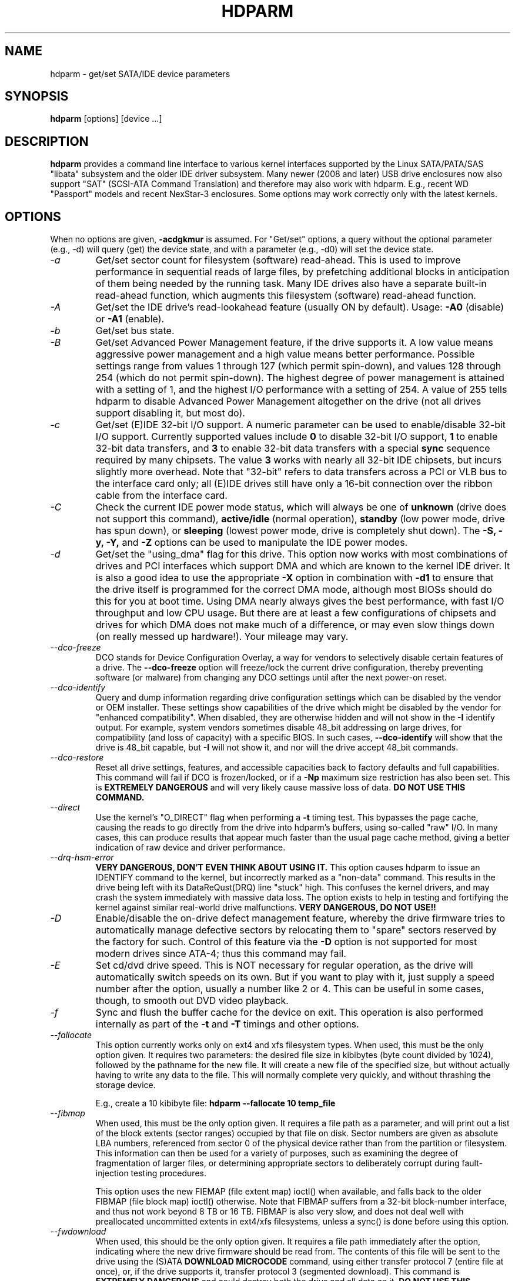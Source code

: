 .TH HDPARM 8 "November 2020" "Version 9.60"

.SH NAME
hdparm \- get/set SATA/IDE device parameters
.SH SYNOPSIS
.B hdparm
[options] [device ...]
.SH DESCRIPTION
.B hdparm
provides a command line interface to various kernel interfaces
supported by the Linux SATA/PATA/SAS "libata" subsystem
and the older IDE driver subsystem.  Many newer (2008 and later)
USB drive enclosures now also support "SAT" (SCSI-ATA Command Translation)
and therefore may also work with hdparm.  E.g., recent WD "Passport" models
and recent NexStar-3 enclosures.
Some options may work correctly only with the latest kernels.
.SH OPTIONS
When no options are given,
.B \-acdgkmur
is assumed.
For "Get/set" options, a query without the optional parameter (e.g.,
\-d) will query (get) the device state, and with a parameter (e.g.,
\-d0) will set the device state.
.TP
.I \-a
Get/set sector count for filesystem (software) read-ahead.
This is used to improve performance in sequential reads of large files,
by prefetching additional
blocks in anticipation of them being needed by the running task.
Many IDE drives also have a separate built-in read-ahead function,
which augments this filesystem (software) read-ahead function.
.TP
.I \-A
Get/set the IDE drive's read-lookahead feature (usually ON by default).
Usage:
.B \-A0
(disable) or
.B \-A1
(enable).
.TP
.I \-b
Get/set bus state.
.TP
.I \-B
Get/set Advanced Power Management feature, if the drive supports it. A low value
means aggressive power management and a high value means better performance.
Possible settings range from values 1 through 127 (which permit spin-down),
and values 128 through 254 (which do not permit spin-down).
The highest degree of power management is attained with a setting of 1,
and the highest I/O performance with a setting of 254.
A value of 255 tells hdparm to disable Advanced Power Management altogether
on the drive (not all drives support disabling it, but most do).
.TP
.I \-c
Get/set (E)IDE 32-bit I/O support.  A numeric parameter can be
used to enable/disable 32-bit I/O support.
Currently supported values include
.B 0
to disable 32-bit I/O support,
.B 1
to enable 32-bit data transfers, and
.B 3
to enable 32-bit data transfers with a special
.B sync
sequence required by many chipsets.  The value
.B 3
works with nearly all
32-bit IDE chipsets, but incurs slightly more overhead.
Note that "32-bit" refers to data transfers across a PCI or VLB bus to the
interface card only; all (E)IDE drives still have only a 16-bit connection
over the ribbon cable from the interface card.
.TP
.I \-C
Check the current IDE power mode status, which will always be one of
.B unknown
(drive does not support this command),
.B active/idle
(normal operation),
.B standby
(low power mode, drive has spun down),
or
.B sleeping
(lowest power mode, drive is completely shut down).
The
.B \-S, \-y, \-Y,
and
.B \-Z
options can be used to manipulate the IDE power modes.
.TP
.I \-d
Get/set the "using_dma" flag for this drive.  This option now works
with most combinations of drives and PCI interfaces which support DMA
and which are known to the kernel IDE driver.
It is also a good idea to use the appropriate
.B \-X
option in combination with
.B \-d1
to ensure that the drive itself is programmed for the correct DMA mode,
although most BIOSs should do this for you at boot time.
Using DMA nearly always gives the best performance,
with fast I/O throughput and low CPU usage.
But there are at least a few configurations of chipsets and drives
for which DMA does not make much of a difference, or may even slow
things down (on really messed up hardware!).  Your mileage may vary.
.TP
.I \-\-dco-freeze
DCO stands for Device Configuration Overlay, a way for vendors to selectively
disable certain features of a drive.  The
.B \-\-dco-freeze
option will freeze/lock the current drive configuration,
thereby preventing software (or malware)
from changing any DCO settings until after the next power-on reset.
.TP
.I \-\-dco-identify
Query and dump information regarding drive configuration settings
which can be disabled by the vendor or OEM installer.
These settings show capabilities of the drive which might be disabled
by the vendor for "enhanced compatibility".
When disabled, they are otherwise hidden and will not show in the
.B \-I
identify output.  For example, system vendors sometimes disable 48_bit
addressing on large drives, for compatibility (and loss of capacity)
with a specific BIOS.  In such cases,
.B \-\-dco-identify
will show that the drive is 48_bit capable, but
.B \-I
will not show it, and nor will the drive accept 48_bit commands.
.TP
.I \-\-dco-restore
Reset all drive settings, features, and accessible capacities back to
factory defaults and full capabilities.
This command will fail if DCO is frozen/locked,
or if a
.B \-Np
maximum size restriction has also been set.
This is
.B EXTREMELY DANGEROUS
and will very likely cause massive loss of data.
.B DO NOT USE THIS COMMAND.
.TP
.I \-\-direct
Use the kernel's "O_DIRECT" flag when performing a
.B \-t
timing test.  This bypasses the page cache, causing the reads
to go directly from the drive into hdparm's buffers, using so-called
"raw" I/O.  In many cases, this can produce results that appear
much faster than the usual page cache method, giving a better indication
of raw device and driver performance.
.TP
.I \-\-drq-hsm-error
.B VERY DANGEROUS, DON'T EVEN THINK ABOUT USING IT.
This option causes hdparm to issue an IDENTIFY command
to the kernel, but incorrectly marked as a "non-data" command.
This results in the drive being left with its DataReQust(DRQ) line
"stuck" high.  This confuses the kernel drivers, and may crash the system
immediately with massive data loss.  The option exists to help in testing
and fortifying the kernel against similar real-world drive malfunctions.
.B VERY DANGEROUS, DO NOT USE!!
.TP
.I \-D
Enable/disable the on-drive defect management feature,
whereby the drive firmware tries to automatically manage
defective sectors by relocating them to "spare" sectors
reserved by the factory for such.  Control of this feature
via the
.B \-D
option is not supported for most modern drives
since ATA-4; thus this command may fail.
.TP
.I \-E
Set cd/dvd drive speed.  This is NOT necessary for regular operation,
as the drive will automatically switch speeds on its own.
But if you want to play with it, just supply a speed number
after the option, usually a number like 2 or 4.
This can be useful in some cases, though, to smooth out DVD video playback.
.TP
.I \-f
Sync and flush the buffer cache for the device on exit.
This operation is also performed internally as part of the
.B \-t
and
.B \-T
timings and other options.
.TP
.I \-\-fallocate
This option currently works only on ext4 and xfs filesystem types.
When used, this must be the only option given.
It requires two parameters: the desired file size in kibibytes
(byte count divided by 1024), followed by the pathname for the new file.
It will create a new file of the specified size,
but without actually having to write any data to the file.
This will normally complete very quickly, and without thrashing the
storage device.
.IP
E.g., create a 10\ kibibyte file:
.B hdparm \-\-fallocate 10 temp_file
.TP
.I \-\-fibmap
When used, this must be the only option given.
It requires a file path as a parameter, and will print
out a list of the block extents (sector ranges)
occupied by that file on disk.
Sector numbers are given as absolute LBA numbers,
referenced from sector 0 of the physical device rather
than from the partition or filesystem.
This information can then be used for a variety of purposes,
such as examining the degree of fragmentation of larger files, or
determining appropriate sectors to deliberately corrupt
during fault-injection testing procedures.
.IP
This option uses the new FIEMAP (file extent map) ioctl() when available,
and falls back to the older FIBMAP (file block map) ioctl() otherwise.
Note that FIBMAP suffers from a 32-bit block-number interface,
and thus not work beyond 8\ TB or 16\ TB.  FIBMAP is also very slow,
and does not deal well with preallocated uncommitted extents
in ext4/xfs filesystems, unless a sync() is done before using this option.
.TP
.I \-\-fwdownload
When used, this should be the only option given.
It requires a file path immediately after the
option, indicating where the new drive firmware should be read from.
The contents of this file will be sent to the drive using the
(S)ATA
.B DOWNLOAD MICROCODE
command, using either transfer protocol 7 (entire file at once),
or, if the drive supports it, transfer protocol 3 (segmented download).
This command is
.B EXTREMELY DANGEROUS
and could destroy both the drive and all data on it.
.B DO NOT USE THIS COMMAND.
The
.B \-\-fwdownload-mode3
,
.B \-\-fwdownload-mode3-max
, and
.B \-\-fwdownload-mode7
variations on basic
.B \-\-fwdownload
allow overriding automatic protocol detection in favour of
forcing hdparm to use a specific transfer protocol, for testing purposes only.
.TP
.I \-F
Flush the on-drive write cache buffer (older drives may not implement this).
.TP
.I \-g
Display the drive geometry (cylinders, heads, sectors),
the size (in sectors) of the device,
and the starting offset (in sectors) of the device from
the beginning of the drive.
.TP
.I \-h
Display terse usage information (help).
.TP
.I \-H
Read the temperature from some (mostly Hitachi) drives.
Also reports if the temperature is within operating condition range
(this may not be reliable). Does not cause the drive to spin up if idle.
.TP
.I \-i
Display the identification info which the kernel drivers (IDE, libata)
have stored from boot/configuration time.  This may differ from the
current information obtainable directly from the drive itself
with the
.B \-I
option.
The data returned may or may not be current, depending on activity
since booting the system.
For a more detailed interpretation of the identification info,
refer to
.I AT Attachment Interface for Disk Drives,
ANSI ASC X3T9.2 working draft, revision 4a, April 19/93, and later editions.
.TP
.I \-\-idle-immediate
Issue an ATA IDLE_IMMEDIATE command, to put the drive into a lower power state.
Usually the device remains spun-up.
.TP
.I \-\-idle-unload
Issue an ATA IDLE_IMMEDIATE_WITH_UNLOAD command, to unload or park the heads
and put the drive into a lower power state.  Usually the device remains spun-up.
.TP
.I \-I
Request identification info directly from the drive,
which is displayed in a new expanded format with considerably
more detail than with the older
.B \-i
option.
.TP
.I \-\-Iraw <pathname>
This option dumps the drive's identify data in raw binary to the specified file.
.TP
.I \-\-Istdin
This is a special variation on the
.B \-I
option,
which accepts a drive identification block as standard input
instead of using a /dev/hd* parameter.
The format of this block must be
.B exactly
the same as that found in the /proc/ide/*/hd*/identify "files",
or that produced by the
.B \-\-Istdout
option described below.
This variation is designed for use with collected "libraries" of drive
identification information, and can also be used on ATAPI
drives which may give media errors with the standard mechanism.
When
.B \-\-Istdin
is used, it must be the *only* parameter given.
.TP
.I \-\-Istdout
This option dumps the drive's identify data in hex to stdout,
in a format similar to that from /proc/ide/*/identify, and suitable for
later use with the
.B \-\-Istdin
option.
.TP
.I \-J
Get/set the Western Digital (WD) Green Drive's "idle3" timeout value.
This timeout controls how often the drive parks its heads and enters
a low power consumption state.  The factory default is eight (8) seconds,
which is a very poor choice for use with Linux.  Leaving it at the default
will result in hundreds of thousands of head load/unload cycles in a very
short period of time.
The drive mechanism is only rated for 300,000 to 1,000,000
cycles, so leaving it at the default could result in premature failure,
not to mention the performance impact of the drive often having to
wake-up before doing routine I/O.
.IP
WD supply a WDIDLE3.EXE DOS utility for tweaking this setting,
and you should use that program instead of hdparm
if at all possible.  The reverse-engineered implementation in hdparm
is not as complete as the original official program, even though it does
seem to work on at a least a few drives.  A full power cycle is required
for any change in setting to take effect, regardless of which program is
used to tweak things.
.IP
A setting of 30 seconds is recommended for Linux use.
Permitted values are from 8 to 12 seconds, and from 30 to 300 seconds
in 30-second increments.
Specify a value of zero (0) to disable the WD idle3 timer completely
(NOT RECOMMENDED!).
.TP
.I \-k
Get/set the "keep_settings_over_reset" flag for the drive.
When this flag is set, the drive will preserve the
.B \-dmu
settings over a soft reset, (as done during the error recovery sequence).
This option defaults to off,
to prevent drive reset loops which could be caused by combinations of
.B \-dmu
settings.  The
.B \-k
option should therefore only be set after one has achieved confidence in
correct system operation with a chosen set of configuration settings.
In practice, all that is typically necessary to test a configuration
(prior to using \-k) is to verify that the drive can be read/written,
and that no error logs (kernel messages) are generated in the process
(look in /var/log/messages on most systems).
.TP
.I \-K
Set the drive's "keep_features_over_reset" flag.  Setting this enables
the drive to retain the settings for
.B \-APSWXZ
over a soft reset (as done during the error recovery sequence).
Not all drives support this feature.
.TP
.I \-L
Set the drive's doorlock flag.  Setting this to
.B 1
will lock the door mechanism of some removable hard drives
(e.g., Syquest, ZIP, Jazz..), and setting it to
.B 0
will unlock the door mechanism.  Normally, Linux
maintains the door locking mechanism automatically, depending on drive usage
(locked whenever a filesystem is mounted).  But on system shutdown, this can
be a nuisance if the root partition is on a removable disk, since the root
partition is left mounted (read-only) after shutdown.  So, by using this
command to unlock the door
.B after
the root filesystem is remounted read-only, one can then remove the cartridge
from the drive after shutdown.
.TP
.I \-m
Get/set sector count for multiple sector I/O on the drive.  A setting of
.B 0
disables this feature.  Multiple sector mode (aka IDE Block Mode), is a feature
of most modern IDE hard drives, permitting the transfer of multiple sectors per
I/O interrupt, rather than the usual one sector per interrupt.  When this
feature is enabled, it typically reduces operating system overhead for disk
I/O by 30\(en50%.  On many systems, it also provides increased data throughput
of anywhere from 5% to 50%.  Some drives, however
(most notably the WD Caviar series),
seem to run slower with multiple mode enabled.  Your mileage may vary.
Most drives support the minimum settings of
2, 4, 8, or 16 (sectors).  Larger settings may also be possible, depending on
the drive.  A setting of 16 or 32 seems optimal on many systems.
Western Digital recommends lower settings of 4 to 8 on many of their drives,
due tiny (32 KiB) drive buffers and non-optimized buffering algorithms.
The
.B \-i
option can be used to find the maximum setting supported by an installed drive
(look for MaxMultSect in the output).
Some drives claim to support multiple mode, but lose data at some settings.
Under rare circumstances, such failures can result in
.B massive filesystem corruption.
.TP
.I \-\-make-bad-sector
Deliberately create a bad sector (aka. "media error") on the disk.
.B EXCEPTIONALLY DANGEROUS.  DO NOT USE THIS OPTION!!
This can be useful for testing of device/RAID error recovery mechanisms.
The sector number is given as a (base10) parameter after the option.
Depending on the device, hdparm will choose one of two possible ATA
commands for corrupting the sector.
The WRITE_LONG works on most drives, but only up to the 28-bit
sector boundary.
Some very recent drives (2008) may support the new WRITE_UNCORRECTABLE_EXT
command, which works for any LBA48 sector.
If available, hdparm will use that in
preference to WRITE_LONG.
The WRITE_UNCORRECTABLE_EXT command itself presents a
choice of how the new bad sector should behave.
By default, it will look like any other bad sector, and the drive may
take some time to retry and fail on subsequent READs of the sector.
However, if a single letter
.B f
is prepended immediately in front of the first digit of the sector
number parameter,
then hdparm will issue a "flagged" WRITE_UNCORRECTABLE_EXT,
which causes the drive to merely flag the sector as bad (rather than
genuinely corrupt it),
and subsequent READs of the sector will fail immediately (rather than
after several retries).
Note also that the
.B \-\-repair-sector
option can be used to restore (any) bad sectors when they are no
longer needed,
including sectors that were genuinely bad (the drive will likely remap
those to a fresh area on the media).
.TP
.I \-M
Get/set Automatic Acoustic Management (AAM) setting. Most modern harddisk drives
have the ability to speed down the head movements to reduce their noise output.
The possible values are between 0 and 254. 128 is the most quiet (and therefore
slowest) setting and 254 the fastest (and loudest). Some drives have only two
levels (quiet / fast), while others may have different levels between 128 and 254.
At the moment, most drives only support 3 options, off, quiet, and fast.
These have been assigned the values 0, 128, and 254 at present, respectively,
but integer space has been incorporated for future expansion, should this change.
.TP
.I \-n
Get or set the "ignore_write_errors" flag in the driver.
Do NOT play with this without grokking the driver source code first.
.TP
.I \-N
Get/set max visible number of sectors, also known as the
.B Host Protected Area
setting.  Without a parameter,
.B \-N
displays the current setting, which is reported as two values: the first
gives the current max sectors setting, and the second shows
the native (real) hardware limit for the disk.
The difference between these two values indicates how many sectors of the disk
are currently hidden from the operating system, in the form of a
.B Host Protected Area (HPA).
This area is often used by computer makers to hold diagnostic software,
and/or a copy of the originally provided operating system for recovery purposes.
Another possible use is to hide the true capacity of a very large disk
from a BIOS/system that cannot normally cope with drives of that size
(e.g., most current {2010} BIOSs cannot deal with drives larger than 2\ TB,
so an HPA could be used to cause a 3\ TB drive to report itself as a 2\ TB drive).
To change the current max (VERY DANGEROUS, DATA LOSS IS EXTREMELY LIKELY),
a new value should be provided (in base10) immediately
following the
.B \-N
option.
This value is specified as a count of sectors, rather than
the "max sector address" of the drive.
Drives have the concept of a temporary (volatile) setting which is
lost on the next hardware reset, as well as a more permanent (non-volatile)
value which survives resets and power cycles.  By default,
.B \-N
affects only the temporary (volatile) setting.  To change the permanent
(non-volatile) value, prepend a leading
.B p
character immediately before the first digit of the value.
Drives are supposed to allow only a single permanent
change per session.  A hardware reset (or power cycle) is required
before another permanent
.B \-N
operation can succeed.  Note that any attempt to set this value
may fail if the disk is being accessed by other software at the same time.
This is because setting the value requires a pair of back-to-back drive commands,
but there is no way to prevent some other command from being inserted between
them by the kernel.  So if it fails initially, just try again.
Kernel support for
.B \-N
is buggy for many adapter types across many kernel versions,
in that an incorrect (too small) max size value is sometimes reported.
As of the 2.6.27 kernel, this does finally seem to be working on most hardware.
.TP
.I \-\-offset
Offsets to given number of GiB (1024*1024*1024) when performing
.B \-t
timings of device reads.
Speed changes (about twice) along many mechanical drives.
Usually the maximum is at the beginning, but not always.
Solid-state drives (SSDs) should show similar timings regardless of offset.
.TP
.I \-p
Attempt to reprogram the IDE interface chipset for the specified PIO mode,
or attempt to auto-tune for the "best" PIO mode supported by the drive.
This feature is supported in the kernel for only a few "known" chipsets,
and even then the support is iffy at best.  Some IDE chipsets are unable
to alter the PIO mode for a single drive, in which case this option may cause
the PIO mode for
.I both
drives to be set.  Many IDE chipsets support either fewer or more than the
standard six (0 to 5) PIO modes, so the exact speed setting that is actually
implemented will vary by chipset/driver sophistication.
.I Use with extreme caution!
This feature includes zero protection for the unwary,
and an unsuccessful outcome may result in
.I severe filesystem corruption!
.TP
.I \-P
Set the maximum sector count for the drive's internal prefetch mechanism.
Not all drives support this feature, and it was dropped from the official spec
as of ATA-4.
.TP
.I \-\-prefer-ata12
When using the SAT (SCSI ATA Translation) protocol, hdparm normally prefers
to use the 16-byte command format whenever possible.
But some USB drive enclosures don't work correctly with 16-byte commands.
This option can be used to force use of the smaller 12-byte command format
with such drives.  hdparm will still revert to 16-byte commands for things
that cannot be done with the 12-byte format (e.g., sector accesses beyond 28-bits).
.TP
.I \-q
Handle the next option quietly, suppressing normal output (but not error messages).
This is useful for reducing screen clutter when running from system startup scripts.
Not applicable to the
.B \-i
or
.B \-v
or
.B \-t
or
.B \-T
options.
.TP
.I \-Q
Get or set the device's command queue_depth, if supported by the hardware.
This only works with 2.6.xx (or later) kernels, and only with
device and driver combinations which support changing the queue_depth.
For SATA disks, this is the Native Command Queuing (NCQ) queue depth.
.TP
.I \-r
Get/set read-only flag for the device.
When set, Linux disallows write operations on the device.
.TP
.I \-R
Get/set Write-Read-Verify feature, if the drive supports it.
Usage:
.B \-R0
(disable) or
.B \-R1
(enable).  This feature is intended to have the drive firmware automatically
read-back any data that is written by software, to verify that the data was
successfully written.  This is generally overkill, and can slow down disk
writes by as much as a factor of two (or more).
.TP
.I \-\-read-sector
Reads from the specified sector number,
and dumps the contents in hex to standard output.
The sector number must be given (base10) after this option.
hdparm will issue a low-level read (completely bypassing the usual
block layer read/write mechanisms) for the specified sector.
This can be used to definitively check whether a given sector is bad
(media error) or not (doing so through the usual mechanisms can
sometimes give false positives).
.TP
.I \-\-repair-sector
This is an alias for the
.B \-\-write-sector
option.  VERY DANGEROUS.
.TP
.I \-s
Enable/disable the power-on in standby feature, if supported by
the drive.
.B VERY DANGEROUS.
Do not use unless you are absolutely certain
that both the system BIOS (or firmware) and the operating system kernel
(Linux >= 2.6.22) support probing for drives that use this feature.
When enabled, the drive is powered-up in the
.B standby
mode to allow the controller to sequence the spin-up of devices,
reducing the instantaneous current draw burden when many drives
share a power supply.  Primarily for use in large RAID setups.
This feature is usually disabled and the drive is powered-up in the
.B active
mode (see \-C above).
Note that a drive may also allow enabling this feature by a jumper.
Some SATA drives support the control of this feature by pin 11 of
the SATA power connector. In these cases, this command may be
unsupported or may have no effect.
.TP
.I \-S
Put the drive into idle (low-power) mode, and also set the standby
(spindown) timeout for the drive.  This timeout value is used
by the drive to determine how long to wait (with no disk activity)
before turning off the spindle motor to save power.  Under such
circumstances, the drive may take as long as 30 seconds to respond to
a subsequent disk access, though most drives are much quicker.  The
encoding of the timeout value is somewhat peculiar.  A value of zero
means "timeouts are disabled": the device will not automatically enter
standby mode.  Values from 1 to 240 specify multiples of 5 seconds,
yielding timeouts from 5 seconds to 20 minutes.  Values from 241 to
251 specify from 1 to 11 units of 30 minutes, yielding timeouts from
30 minutes to 5.5 hours.  A value of 252 signifies a timeout of 21
minutes. A value of 253 sets a vendor-defined timeout period between 8
and 12 hours, and the value 254 is reserved.  255 is interpreted as 21
minutes plus 15 seconds.  Note that some older drives may have very
different interpretations of these values.
.TP
.I \-\-set-sector-size
For drives which support reconfiguring of the Logical Sector Size,
this flag can be used to specify the new desired sector size in bytes.
.B VERY DANGEROUS.  This most likely will scramble all data on the drive.
The specified size must be one of 512, 520, 528, 4096, 4160, or 4224.
Very few drives support values other than 512 and 4096.  Eg.
.B hdparm --set-sector-size 4096 /dev/sdb
.TP
.I \-t
Perform timings of device reads for benchmark and comparison purposes.
For meaningful results, this operation should be repeated 2\(en3 times on
an otherwise inactive system (no other active processes) with at least a
couple of megabytes of free memory.  This displays the speed of reading
through the buffer cache to the disk without any prior caching of data.
This measurement is an indication of how fast the drive can sustain
sequential data reads under Linux, without any filesystem overhead.  To
ensure accurate measurements, the buffer cache is flushed during the
processing of
.I \-t
using the BLKFLSBUF ioctl.
.TP
.I \-T
Perform timings of cache reads for benchmark and comparison purposes.
For meaningful results, this operation should be repeated 2\(en3 times
on an otherwise inactive system (no other active processes) with at
least a couple of megabytes of free memory.  This displays the speed
of reading directly from the Linux buffer cache without disk access.
This measurement is essentially an indication of the throughput of the
processor, cache, and memory of the system under test.
.TP
.I \-\-trim-sector-ranges
For Solid State Drives (SSDs).
.B EXCEPTIONALLY DANGEROUS.  DO NOT USE THIS OPTION!!
Tells the drive firmware
to discard unneeded data sectors, destroying any data that may have
been present within them.  This makes those sectors available for
immediate use by the firmware's garbage collection mechanism, to
improve scheduling for wear-leveling of the flash media.
This option expects one or more sector range pairs immediately after
the option:
an LBA starting address, a colon, and a sector count (max 65535),
with no intervening spaces.
.B EXCEPTIONALLY DANGEROUS.  DO NOT USE THIS OPTION!!
.IP
E.g.,
.B hdparm \-\-trim-sector-ranges 1000:4 7894:16 /dev/sdz
.TP
.I \-\-trim-sector-ranges-stdin
Identical to
.B \-\-trim-sector-ranges
above, except the list of lba:count pairs is read from stdin
rather than being specified on the command line.  This can be used
to avoid problems with excessively long command lines.  It also permits
batching of many more sector ranges into single commands to the drive,
up to the currently configured transfer limit (max_sectors_kb).
.TP
.I \-u
Get/set the interrupt-unmask flag for the drive.  A setting of
.B 1
permits the
driver to unmask other interrupts during processing of a disk interrupt,
which greatly improves Linux's responsiveness and eliminates "serial port
overrun" errors.
.B Use this feature with caution:
some drive/controller combinations do
not tolerate the increased I/O latencies possible when this feature is enabled,
resulting in
.B massive filesystem corruption.
In particular,
.B CMD-640B
and
.B RZ1000
(E)IDE interfaces can be
.B unreliable
(due to a hardware flaw) when this option is used with kernel versions earlier
than 2.0.13.  Disabling the
.B IDE prefetch
feature of these interfaces (usually a BIOS/CMOS setting)
provides a safe fix for the problem for use with earlier kernels.
.TP
.I \-v
Display some basic settings, similar to \-acdgkmur for IDE.
This is also the default behaviour when no options are specified.
.TP
.I \-V
Display program version and exit immediately.
.TP
.I \-\-verbose
Display extra diagnostics from some commands.
.TP
.I \-w
Perform a device reset
.B (DANGEROUS).
Do NOT use this option.
It exists for unlikely situations where a reboot might otherwise be
required to get a confused drive back into a useable state.
.TP
.I \-\-write-sector
Writes zeros to the specified sector number.  VERY DANGEROUS.
The sector number must be given (base10) after this option.
hdparm will issue a low-level write (completely bypassing the usual
block layer read/write mechanisms) to the specified sector.
This can be used to force a drive to repair a bad sector (media error).
.TP
.I \-W
Get/set the IDE/SATA drive's write-caching feature.
.TP
.I \-X
Set the IDE transfer mode for (E)IDE/ATA drives.
This is typically used in combination with
.B \-d1
when enabling DMA to/from a drive on a supported interface chipset, where
.B \-X mdma2
is used to select multiword DMA mode2 transfers and
.B \-X sdma1
is used to select simple mode 1 DMA transfers.
With systems which support UltraDMA burst timings,
.B \-X udma2
is used to select UltraDMA mode2 transfers (you'll need to prepare
the chipset for UltraDMA beforehand).
Apart from that, use of this option is
.B seldom necessary
since most/all modern IDE drives default to their fastest PIO transfer mode
at power-on.  Fiddling with this can be both needless and risky.
On drives which support alternate transfer modes,
.B \-X
can be used to switch the mode of the drive
.B only.
Prior to changing the transfer mode, the IDE interface should be jumpered
or programmed (see
.B \-p
option)
for the new mode setting to prevent loss and/or corruption of data.
.I Use this with extreme caution!
For the PIO (Programmed Input/Output)
transfer modes used by Linux, this value is simply the desired
PIO mode number plus 8.
Thus, a value of 09 sets PIO mode1, 10 enables PIO mode2,
and 11 selects PIO mode3.
Setting 00 restores the drive's "default" PIO mode, and 01 disables IORDY.
For multiword DMA, the value used is the desired DMA mode number
plus 32.  for UltraDMA, the value is the desired UltraDMA mode number
plus 64.
.TP
.I \-y
Force an IDE drive to immediately enter the low power consumption
.B standby
mode, usually causing it to spin down.
The current power mode status can be checked using the
.B \-C
option.
.TP
.I \-Y
Force an IDE drive to immediately enter the lowest power consumption
.B sleep
mode, causing it to shut down completely.  A hard or soft reset
is required before the drive can be accessed again
(the Linux IDE driver will automatically handle issuing a reset if/when needed).
The current power mode status can be checked using the
.B \-C
option.
.TP
.I \-z
Force a kernel re-read of the partition table of the specified device(s).
.TP
.I \-Z
Disable the automatic power-saving function of certain Seagate drives
(ST3xxx models?), to prevent them from idling/spinning-down
at inconvenient times.
.
.SH ATA Security Feature Set
.
These switches are
.B DANGEROUS
to experiment with, and might not work with some kernels.
.B USE AT YOUR OWN RISK.
.TP
.I \-\-security-help
Display terse usage info for all of the \-\-security-* options.
.TP
.I \-\-security-freeze
Freeze the drive's security settings.
The drive does not accept any security commands until next power-on reset.
Use this function in combination with \-\-security-unlock to protect drive
from any attempt to set a new password. Can be used standalone, too.
No other options are permitted on the command line with this one.
.TP
.I \-\-security-prompt-for-password
Prompt for the \-\-security PWD rather than getting from the command line args.
This avoids having passwords show up in shell history or in
/proc/self/cmdline during execution.
.TP
.I \-\-security-unlock PWD
Unlock the drive, using password PWD.
Password is given as an ASCII string and is padded with NULs to reach 32 bytes.
The applicable drive password is selected with the \-\-user-master switch
(default is "user" password).
No other options are permitted on the command line with this one.
.TP
.I \-\-security-set-pass PWD
Lock the drive, using password PWD (Set Password)
.B (DANGEROUS).
Password is given as an ASCII string and is padded with NULs to reach 32 bytes.
Use the special password
.B NULL
to set an empty password.
The applicable drive password is selected with the \-\-user-master switch
(default is "user" password)
and the applicable security mode with the \-\-security-mode switch.
No other options are permitted on the command line with this one.
.TP
.I \-\-security-disable PWD
Disable drive locking, using password PWD.
Password is given as an ASCII string and is padded with NULs to reach 32 bytes.
The applicable drive password is selected with the \-\-user-master switch
(default is "user" password).
No other options are permitted on the command line with this one.
.TP
.I \-\-security-erase PWD
Erase (locked) drive, using password PWD
.B (DANGEROUS).
Password is given as an ASCII string and is padded with NULs to reach 32 bytes.
Use the special password
.B NULL
to represent an empty password.
The applicable drive password is selected with the \-\-user-master switch
(default is "user" password).
No other options are permitted on the command line with this one.
.TP
.I \-\-security-erase-enhanced PWD
Enhanced erase (locked) drive, using password PWD
.B (DANGEROUS).
Password is given as an ASCII string and is padded with NULs to reach 32 bytes.
The applicable drive password is selected with the \-\-user-master switch
(default is "user" password).
No other options are permitted on the command line with this one.
.TP
.I \-\-user-master USER
Specifies which password (user/master) to select.
.B Defaults to "user" password.
Only useful in combination with \-\-security-unlock, \-\-security-set-pass,
\-\-security-disable, \-\-security-erase or \-\-security-erase-enhanced.
        u       user password
        m       master password

.TP
.I \-\-security-mode MODE
Specifies which security mode (high/maximum) to set.
.B Defaults to high.
Only useful in combination with \-\-security-set-pass.
        h       high security
        m       maximum security

.B THIS FEATURE IS EXPERIMENTAL AND NOT WELL TESTED. USE AT YOUR OWN RISK.
.SH FILES
/etc/hdparm.conf
.SH BUGS
As noted above, the
.B \-m sectcount
and
.B \-u 1
options should be used with caution at first, preferably on a
read-only filesystem.  Most drives work well with these features, but
a few drive/controller combinations are not 100% compatible.  Filesystem
corruption may result.  Backup everything before experimenting!
.PP
Some options (e.g., \-r for SCSI) may not work with old kernels as
necessary ioctl()'s were not supported.
.PP
Although this utility is intended primarily for use with SATA/IDE hard disk
devices, several of the options are also valid (and permitted) for use with
SCSI hard disk devices and MFM/RLL hard disks with XT interfaces.
.PP
The Linux kernel up until 2.6.12 (and probably later) doesn't handle the
security unlock and disable commands gracefully and will segfault and in some
cases even panic. The security commands however might indeed have been executed
by the drive. This poor kernel behaviour makes the PIO data security commands
rather useless at the moment.
.PP
Note that the "security erase" and "security disable" commands have been
implemented as two consecutive PIO data commands and will not succeed on a
locked drive because the second command will not be issued after the segfault.
See the code for hints how patch it to work around this problem. Despite the
segfault it is often still possible to run two instances of hdparm
consecutively and issue the two necessary commands that way.
.SH AUTHOR
.B hdparm
has been written by Mark Lord <mlord@pobox.com>, the original primary
developer and maintainer of the (E)IDE driver for Linux, and current contributor
to the libata subsystem, along with suggestions and patches from many netfolk.
.PP
The disable Seagate auto-powersaving code
is courtesy of Tomi Leppikangas(tomilepp@paju.oulu.fi).
.PP
Security freeze command by Benjamin Benz, 2005.
.PP
PIO data out security commands by Leonard den Ottolander, 2005.
Some other parts by Benjamin Benz and others.
.SH SEE ALSO
.B http://www.t13.org/
Technical Committee T13 AT Attachment (ATA/ATAPI) Interface.
.PP
.B http://www.serialata.org/
Serial ATA International Organization.
.PP
.B http://www.compactflash.org/
CompactFlash Association.
